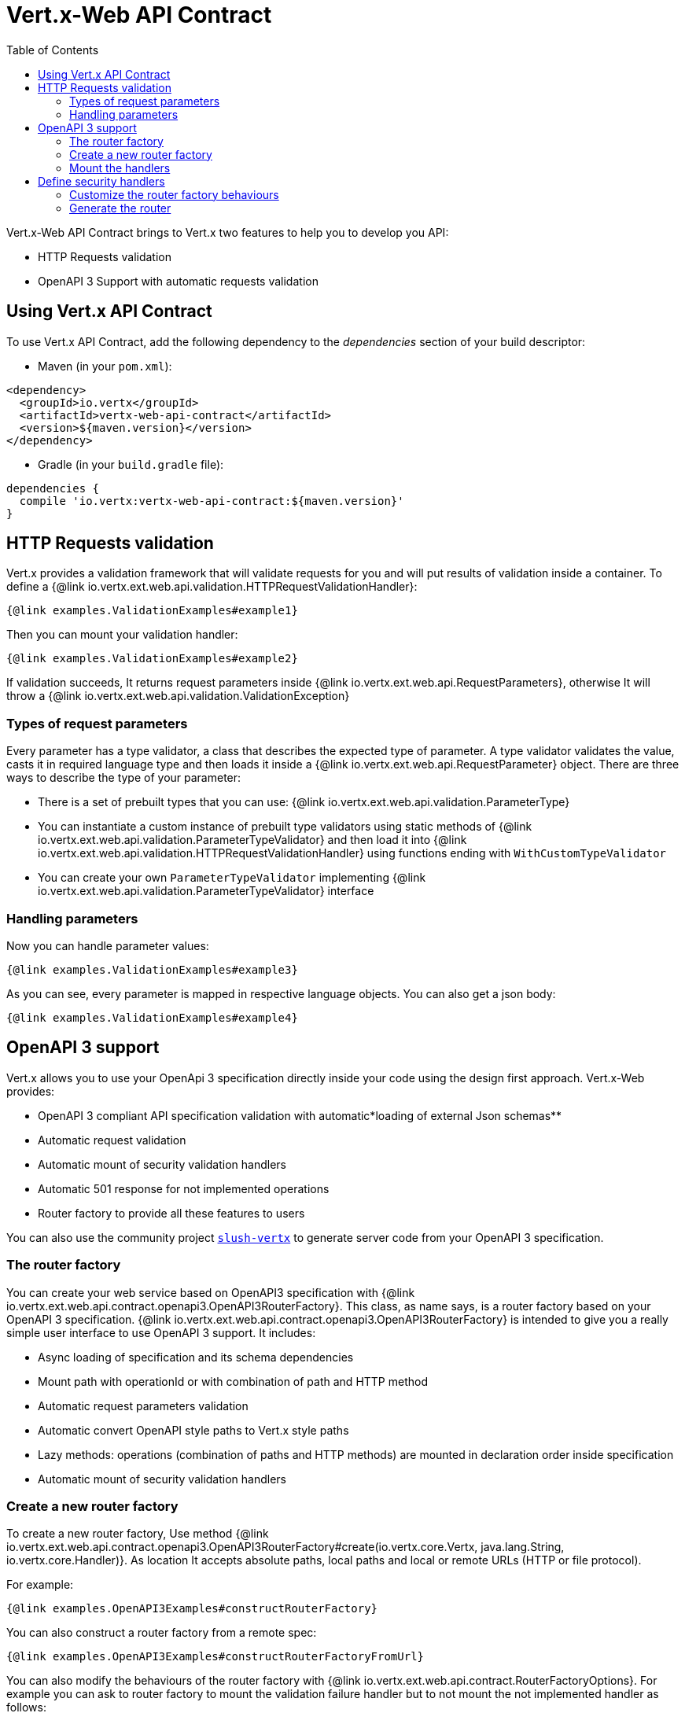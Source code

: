= Vert.x-Web API Contract
:toc: left

Vert.x-Web API Contract brings to Vert.x two features to help you to develop you API:

* HTTP Requests validation
* OpenAPI 3 Support with automatic requests validation

== Using Vert.x API Contract

To use Vert.x API Contract, add the following dependency to the _dependencies_ section of your build descriptor:

* Maven (in your `pom.xml`):

[source,xml,subs="+attributes"]
----
<dependency>
  <groupId>io.vertx</groupId>
  <artifactId>vertx-web-api-contract</artifactId>
  <version>${maven.version}</version>
</dependency>
----

* Gradle (in your `build.gradle` file):

[source,groovy,subs="+attributes"]
----
dependencies {
  compile 'io.vertx:vertx-web-api-contract:${maven.version}'
}
----

== HTTP Requests validation

Vert.x provides a validation framework that will validate requests for you and will put results of validation inside a container. To define a {@link io.vertx.ext.web.api.validation.HTTPRequestValidationHandler}:

[source,$lang]
----
{@link examples.ValidationExamples#example1}
----

Then you can mount your validation handler:

[source,$lang]
----
{@link examples.ValidationExamples#example2}
----

If validation succeeds, It returns request parameters inside {@link io.vertx.ext.web.api.RequestParameters}, otherwise It will throw a {@link io.vertx.ext.web.api.validation.ValidationException}

=== Types of request parameters
Every parameter has a type validator, a class that describes the expected type of parameter.
A type validator validates the value, casts it in required language type and then loads it inside a {@link io.vertx.ext.web.api.RequestParameter} object. There are three ways to describe the type of your parameter:

* There is a set of prebuilt types that you can use: {@link io.vertx.ext.web.api.validation.ParameterType}
* You can instantiate a custom instance of prebuilt type validators using static methods of {@link io.vertx.ext.web.api.validation.ParameterTypeValidator} and then load it into {@link io.vertx.ext.web.api.validation.HTTPRequestValidationHandler} using functions ending with `WithCustomTypeValidator`
* You can create your own `ParameterTypeValidator` implementing {@link io.vertx.ext.web.api.validation.ParameterTypeValidator} interface

=== Handling parameters
Now you can handle parameter values:

[source,$lang]
----
{@link examples.ValidationExamples#example3}
----

As you can see, every parameter is mapped in respective language objects. You can also get a json body:

[source,$lang]
----
{@link examples.ValidationExamples#example4}
----

== OpenAPI 3 support

Vert.x allows you to use your OpenApi 3 specification directly inside your code using the design first approach. Vert.x-Web provides:

* OpenAPI 3 compliant API specification validation with automatic*loading of external Json schemas**
* Automatic request validation
* Automatic mount of security validation handlers
* Automatic 501 response for not implemented operations
* Router factory to provide all these features to users

You can also use the community project https://github.com/pmlopes/slush-vertx[`slush-vertx`] to generate server code from your OpenAPI 3 specification.

=== The router factory
You can create your web service based on OpenAPI3 specification with {@link io.vertx.ext.web.api.contract.openapi3.OpenAPI3RouterFactory}.
This class, as name says, is a router factory based on your OpenAPI 3 specification.
{@link io.vertx.ext.web.api.contract.openapi3.OpenAPI3RouterFactory} is intended to give you a really simple user interface to use OpenAPI 3 support. It includes:

* Async loading of specification and its schema dependencies
* Mount path with operationId or with combination of path and HTTP method
* Automatic request parameters validation
* Automatic convert OpenAPI style paths to Vert.x style paths
* Lazy methods: operations (combination of paths and HTTP methods) are mounted in declaration order inside specification
* Automatic mount of security validation handlers

=== Create a new router factory
To create a new router factory, Use method {@link io.vertx.ext.web.api.contract.openapi3.OpenAPI3RouterFactory#create(io.vertx.core.Vertx, java.lang.String, io.vertx.core.Handler)}.
As location It accepts absolute paths, local paths and local or remote URLs (HTTP or file protocol).

For example:

[source,$lang]
----
{@link examples.OpenAPI3Examples#constructRouterFactory}
----

You can also construct a router factory from a remote spec:

[source,$lang]
----
{@link examples.OpenAPI3Examples#constructRouterFactoryFromUrl}
----

You can also modify the behaviours of the router factory with {@link io.vertx.ext.web.api.contract.RouterFactoryOptions}.
For example you can ask to router factory to mount the validation failure handler but to not mount the not implemented handler as follows:

[source,$lang]
----
{@link examples.OpenAPI3Examples#mountOptions}
----

=== Mount the handlers
Now load your first path. There are two functions to load the handlers:

* {@link io.vertx.ext.web.api.contract.openapi3.OpenAPI3RouterFactory#addHandler(io.vertx.core.http.HttpMethod, java.lang.String, io.vertx.core.Handler)}
* {@link io.vertx.ext.web.api.contract.openapi3.OpenAPI3RouterFactory#addHandlerByOperationId(java.lang.String, io.vertx.core.Handler)}

And, of course, two functions to load failure handlers

* {@link io.vertx.ext.web.api.contract.openapi3.OpenAPI3RouterFactory#addFailureHandler(io.vertx.core.http.HttpMethod, java.lang.String, io.vertx.core.Handler)}
* {@link io.vertx.ext.web.api.contract.openapi3.OpenAPI3RouterFactory#addFailureHandlerByOperationId(java.lang.String, io.vertx.core.Handler)}

You can, of course,*add multiple handlers to same operation**, without overwrite the existing ones.

.Path in OpenAPI format
IMPORTANT: If you want to use {@link io.vertx.ext.web.api.contract.openapi3.OpenAPI3RouterFactory#addHandler(io.vertx.core.http.HttpMethod, java.lang.String, io.vertx.core.Handler)} or {@link io.vertx.ext.web.api.contract.openapi3.OpenAPI3RouterFactory#addFailureHandler(io.vertx.core.http.HttpMethod, java.lang.String, io.vertx.core.Handler)} pay attention: You can provide a path only in OpenAPI styles (for example path `/hello/:param` doesn't work)

For example:

[source,$lang]
----
{@link examples.OpenAPI3Examples#addRoute}
----

.Add operations with operationId
IMPORTANT: Usage of combination of path and HTTP method is allowed, but it's better to add operations handlers with operationId, for performance reasons and to avoid paths nomenclature errors

Now you can use parameter values as described above

== Define security handlers
A security handler is defined by a combination of schema name and scope. You can mount only one security handler for a combination.
For example:

[source,$lang]
----
{@link examples.OpenAPI3Examples#addSecurityHandler}
----

You can of course use included Vert.x security handlers, for example:

[source,$lang]
----
{@link examples.OpenAPI3Examples#addJWT}
----

=== Customize the router factory behaviours
The router factory allows you to customize some behaviours during router generation with
{@link io.vertx.ext.web.api.contract.RouterFactoryOptions}. Router factory can:

* Mount a 501 `Not Implemented` handler for operations where you haven't mounted any handler
* Mount a 400 `Bad Request` handler that manages `ValidationException`
* Mount the {@link io.vertx.ext.web.handler.ResponseContentTypeHandler} handler when needed

Give a deeper look at {@link io.vertx.ext.web.api.contract.RouterFactoryOptions} documentation

=== Generate the router
When you are ready, generate the router and use it:

[source,$lang]
----
{@link examples.OpenAPI3Examples#generateRouter}
----
